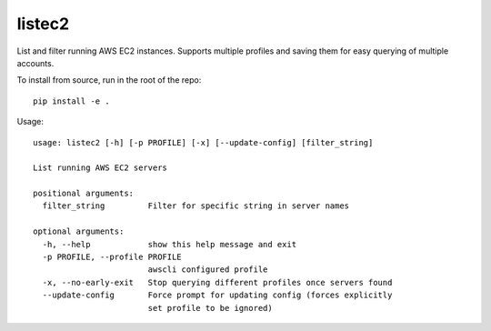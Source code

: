 listec2
=======

List and filter running AWS EC2 instances. Supports multiple profiles and saving them for easy querying of multiple accounts.

To install from source, run in the root of the repo::

  pip install -e .

Usage::

  usage: listec2 [-h] [-p PROFILE] [-x] [--update-config] [filter_string]
  
  List running AWS EC2 servers
  
  positional arguments:
    filter_string         Filter for specific string in server names
  
  optional arguments:
    -h, --help            show this help message and exit
    -p PROFILE, --profile PROFILE
                          awscli configured profile
    -x, --no-early-exit   Stop querying different profiles once servers found
    --update-config       Force prompt for updating config (forces explicitly
                          set profile to be ignored)
  
